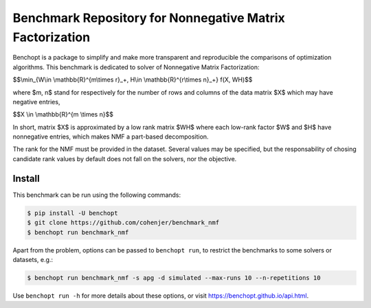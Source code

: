 
Benchmark Repository for Nonnegative Matrix Factorization
=====================
|Build Status| |Python 3.6+|

Benchopt is a package to simplify and make more transparent and
reproducible the comparisons of optimization algorithms.
This benchmark is dedicated to solver of Nonnegative Matrix Factorization:


$$\\min_{W\\in \\mathbb{R}^{m\\times r}_+, H\\in \\mathbb{R}^{r\\times n}_+} f(X, WH)$$


where $m, n$ stand for respectively for the number of rows and columns of the data matrix $X$ which may have negative entries, 

$$X \\in \\mathbb{R}^{m \\times n}$$

In short, matrix $X$ is approximated by a low rank matrix $WH$ where each low-rank factor $W$ and $H$ have nonnegative entries, which makes NMF a part-based decomposition.

The rank for the NMF must be provided in the dataset. Several values may be specified, but the responsability of chosing candidate rank values by default does not fall on the solvers, nor the objective.

Install
--------

This benchmark can be run using the following commands:

.. code-block::

   $ pip install -U benchopt
   $ git clone https://github.com/cohenjer/benchmark_nmf
   $ benchopt run benchmark_nmf

Apart from the problem, options can be passed to ``benchopt run``, to restrict the benchmarks to some solvers or datasets, e.g.:

.. code-block::

	$ benchopt run benchmark_nmf -s apg -d simulated --max-runs 10 --n-repetitions 10


Use ``benchopt run -h`` for more details about these options, or visit https://benchopt.github.io/api.html.

.. |Build Status| image:: https://github.com/cohenjer/benchmark_nmf/workflows/Tests/badge.svg
   :target: https://github.com/cohenjer/benchmark_nmf/actions
.. |Python 3.6+| image:: https://img.shields.io/badge/python-3.6%2B-blue
   :target: https://www.python.org/downloads/release/python-360/
